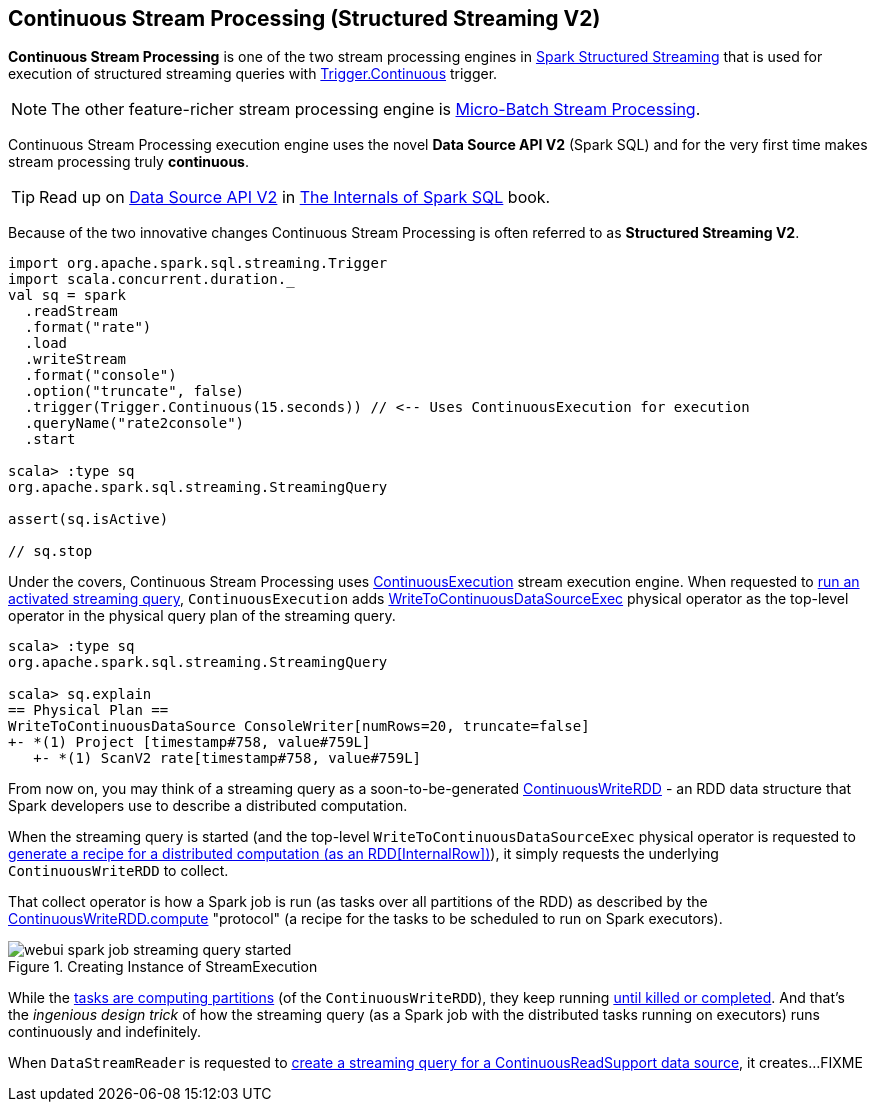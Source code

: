 == Continuous Stream Processing (Structured Streaming V2)

*Continuous Stream Processing* is one of the two stream processing engines in <<spark-structured-streaming.adoc#, Spark Structured Streaming>> that is used for execution of structured streaming queries with <<spark-sql-streaming-Trigger.adoc#Continuous, Trigger.Continuous>> trigger.

NOTE: The other feature-richer stream processing engine is <<spark-sql-streaming-micro-batch-stream-processing.adoc#, Micro-Batch Stream Processing>>.

Continuous Stream Processing execution engine uses the novel *Data Source API V2* (Spark SQL) and for the very first time makes stream processing truly *continuous*.

TIP: Read up on https://jaceklaskowski.gitbooks.io/mastering-spark-sql/spark-sql-data-source-api-v2.html[Data Source API V2] in https://bit.ly/spark-sql-internals[The Internals of Spark SQL] book.

Because of the two innovative changes Continuous Stream Processing is often referred to as *Structured Streaming V2*.

[source, scala]
----
import org.apache.spark.sql.streaming.Trigger
import scala.concurrent.duration._
val sq = spark
  .readStream
  .format("rate")
  .load
  .writeStream
  .format("console")
  .option("truncate", false)
  .trigger(Trigger.Continuous(15.seconds)) // <-- Uses ContinuousExecution for execution
  .queryName("rate2console")
  .start

scala> :type sq
org.apache.spark.sql.streaming.StreamingQuery

assert(sq.isActive)

// sq.stop
----

Under the covers, Continuous Stream Processing uses <<spark-sql-streaming-ContinuousExecution.adoc#, ContinuousExecution>> stream execution engine. When requested to <<spark-sql-streaming-ContinuousExecution.adoc#runActivatedStream, run an activated streaming query>>, `ContinuousExecution` adds <<spark-sql-streaming-WriteToContinuousDataSourceExec.adoc#, WriteToContinuousDataSourceExec>> physical operator as the top-level operator in the physical query plan of the streaming query.

[source, scala]
----
scala> :type sq
org.apache.spark.sql.streaming.StreamingQuery

scala> sq.explain
== Physical Plan ==
WriteToContinuousDataSource ConsoleWriter[numRows=20, truncate=false]
+- *(1) Project [timestamp#758, value#759L]
   +- *(1) ScanV2 rate[timestamp#758, value#759L]
----

From now on, you may think of a streaming query as a soon-to-be-generated <<spark-sql-streaming-ContinuousWriteRDD.adoc#, ContinuousWriteRDD>> - an RDD data structure that Spark developers use to describe a distributed computation.

When the streaming query is started (and the top-level `WriteToContinuousDataSourceExec` physical operator is requested to <<spark-sql-streaming-WriteToContinuousDataSourceExec.adoc#doExecute, generate a recipe for a distributed computation (as an RDD[InternalRow])>>), it simply requests the underlying `ContinuousWriteRDD` to collect.

That collect operator is how a Spark job is run (as tasks over all partitions of the RDD) as described by the <<spark-sql-streaming-ContinuousWriteRDD.adoc#compute, ContinuousWriteRDD.compute>> "protocol" (a recipe for the tasks to be scheduled to run on Spark executors).

.Creating Instance of StreamExecution
image::images/webui-spark-job-streaming-query-started.png[align="center"]

While the <<spark-sql-streaming-ContinuousWriteRDD.adoc#compute, tasks are computing partitions>> (of the `ContinuousWriteRDD`), they keep running <<spark-sql-streaming-ContinuousWriteRDD.adoc#compute-loop, until killed or completed>>. And that's the _ingenious design trick_ of how the streaming query (as a Spark job with the distributed tasks running on executors) runs continuously and indefinitely.

When `DataStreamReader` is requested to <<spark-sql-streaming-DataStreamReader.adoc#load, create a streaming query for a ContinuousReadSupport data source>>, it creates...FIXME
